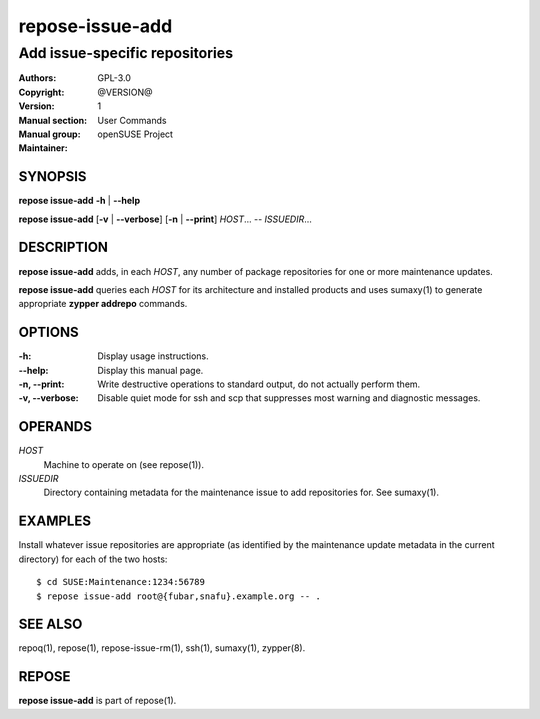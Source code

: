 .. vim: ft=rst sw=2 sts=2 et

=====================
 **repose-issue-add**
=====================

-------------------------------
Add issue-specific repositories
-------------------------------

:Authors:
:Copyright: GPL-3.0
:Version: @VERSION@
:Manual section: 1
:Manual group: User Commands
:Maintainer: openSUSE Project

SYNOPSIS
========

**repose issue-add** **-h** \| **--help**

**repose issue-add** [**-v** \| **--verbose**] [**-n** \| **--print**] *HOST*... -- *ISSUEDIR*...

DESCRIPTION
===========

**repose issue-add** adds, in each *HOST*, any number of package repositories for one or more maintenance updates.

**repose issue-add** queries each *HOST* for its architecture and installed products and uses sumaxy(1) to generate appropriate **zypper addrepo** commands.

OPTIONS
=======

:-h:
 Display usage instructions.

:--help:
 Display this manual page.

:-n, --print:
 Write destructive operations to standard output, do not actually perform them.

:-v, --verbose:
 Disable quiet mode for ssh and scp that suppresses most warning and diagnostic messages.

OPERANDS
========

*HOST*
  Machine to operate on (see repose(1)).

*ISSUEDIR*
  Directory containing metadata for the maintenance issue to add repositories for. See sumaxy(1).

EXAMPLES
========

Install whatever issue repositories are appropriate (as identified by the maintenance update metadata in the current directory) for each of the two hosts:

::

    $ cd SUSE:Maintenance:1234:56789
    $ repose issue-add root@{fubar,snafu}.example.org -- .

SEE ALSO
========

repoq(1), repose(1), repose-issue-rm(1), ssh(1), sumaxy(1), zypper(8).

REPOSE
======

**repose issue-add** is part of repose(1).
